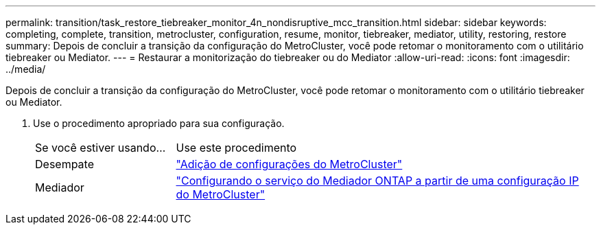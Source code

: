 ---
permalink: transition/task_restore_tiebreaker_monitor_4n_nondisruptive_mcc_transition.html 
sidebar: sidebar 
keywords: completing, complete, transition, metrocluster, configuration, resume, monitor, tiebreaker, mediator, utility, restoring, restore 
summary: Depois de concluir a transição da configuração do MetroCluster, você pode retomar o monitoramento com o utilitário tiebreaker ou Mediator. 
---
= Restaurar a monitorização do tiebreaker ou do Mediator
:allow-uri-read: 
:icons: font
:imagesdir: ../media/


[role="lead"]
Depois de concluir a transição da configuração do MetroCluster, você pode retomar o monitoramento com o utilitário tiebreaker ou Mediator.

. Use o procedimento apropriado para sua configuração.
+
[cols="1,3"]
|===


| Se você estiver usando... | Use este procedimento 


 a| 
Desempate
 a| 
link:../tiebreaker/concept_configuring_the_tiebreaker_software.html#adding-metrocluster-configurations["Adição de configurações do MetroCluster"]



 a| 
Mediador
 a| 
link:../install-ip/concept_mediator_requirements.html["Configurando o serviço do Mediador ONTAP a partir de uma configuração IP do MetroCluster"]

|===

